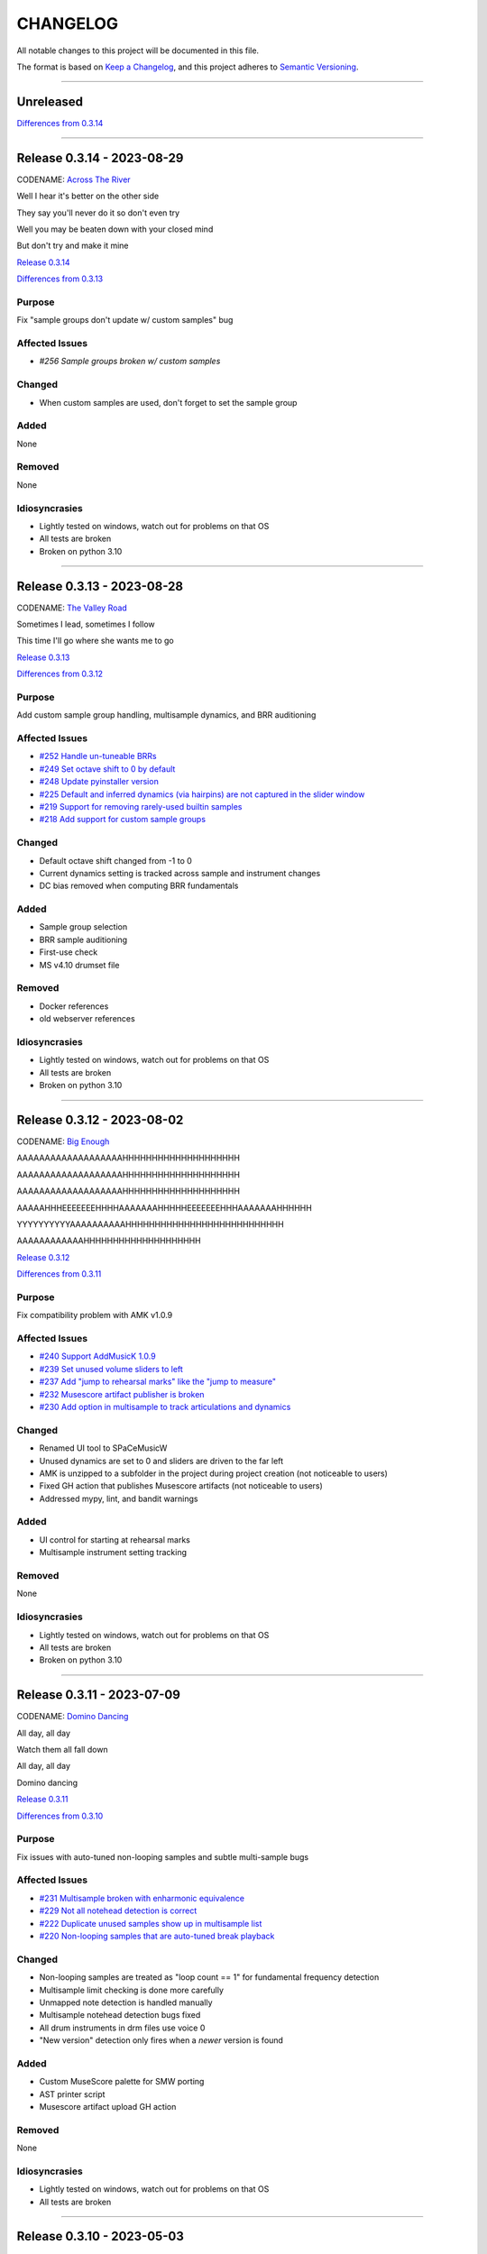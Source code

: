 CHANGELOG
=========

All notable changes to this project will be documented in this file.

The format is based on `Keep a Changelog <https://keepachangelog.com/en/1.0.0/>`_,
and this project adheres to `Semantic Versioning <https://semver.org/spec/v2.0.0.html>`_.

--------------------------------------------------------------------------------

Unreleased
----------

`Differences from 0.3.14`_

--------------------------------------------------------------------------------

Release 0.3.14 - 2023-08-29
---------------------------

CODENAME: `Across The River`_

Well I hear it's better on the other side

They say you'll never do it so don't even try

Well you may be beaten down with your closed mind

But don't try and make it mine

`Release 0.3.14`_

`Differences from 0.3.13`_

Purpose
+++++++

Fix "sample groups don't update w/ custom samples" bug


Affected Issues
+++++++++++++++

- `#256 Sample groups broken w/ custom samples`

Changed
+++++++

- When custom samples are used, don't forget to set the sample group

Added
+++++

None

Removed
+++++++

None

Idiosyncrasies
++++++++++++++

- Lightly tested on windows, watch out for problems on that OS

- All tests are broken

- Broken on python 3.10

--------------------------------------------------------------------------------

Release 0.3.13 - 2023-08-28
---------------------------

CODENAME: `The Valley Road`_

Sometimes I lead, sometimes I follow

This time I'll go where she wants me to go

`Release 0.3.13`_

`Differences from 0.3.12`_

Purpose
+++++++

Add custom sample group handling, multisample dynamics, and BRR auditioning


Affected Issues
+++++++++++++++

- `#252 Handle un-tuneable BRRs`_

- `#249 Set octave shift to 0 by default`_

- `#248 Update pyinstaller version`_

- `#225 Default and inferred dynamics (via hairpins) are not captured in the slider window`_

- `#219 Support for removing rarely-used builtin samples`_

- `#218 Add support for custom sample groups`_

Changed
+++++++

- Default octave shift changed from -1 to 0

- Current dynamics setting is tracked across sample and instrument changes

- DC bias removed when computing BRR fundamentals

Added
+++++

- Sample group selection

- BRR sample auditioning

- First-use check

- MS v4.10 drumset file

Removed
+++++++

- Docker references

- old webserver references

Idiosyncrasies
++++++++++++++

- Lightly tested on windows, watch out for problems on that OS

- All tests are broken

- Broken on python 3.10

--------------------------------------------------------------------------------

Release 0.3.12 - 2023-08-02
---------------------------

CODENAME: `Big Enough`_

AAAAAAAAAAAAAAAAAAAHHHHHHHHHHHHHHHHHHHH

AAAAAAAAAAAAAAAAAAAHHHHHHHHHHHHHHHHHHHH

AAAAAAAAAAAAAAAAAAAHHHHHHHHHHHHHHHHHHHH

AAAAAHHHEEEEEEEHHHHAAAAAAAHHHHHEEEEEEEHHHAAAAAAAHHHHHH

YYYYYYYYYYAAAAAAAAAAHHHHHHHHHHHHHHHHHHHHHHHHHHH

AAAAAAAAAAAAHHHHHHHHHHHHHHHHHHHH

`Release 0.3.12`_

`Differences from 0.3.11`_

Purpose
+++++++

Fix compatibility problem with AMK v1.0.9


Affected Issues
+++++++++++++++

- `#240 Support AddMusicK 1.0.9`_

- `#239 Set unused volume sliders to left`_

- `#237 Add "jump to rehearsal marks" like the "jump to measure"`_

- `#232 Musescore artifact publisher is broken`_

- `#230 Add option in multisample to track articulations and dynamics`_

Changed
+++++++

- Renamed UI tool to SPaCeMusicW

- Unused dynamics are set to 0 and sliders are driven to the far left

- AMK is unzipped to a subfolder in the project during project creation (not
  noticeable to users)

- Fixed GH action that publishes Musescore artifacts (not noticeable to users)

- Addressed mypy, lint, and bandit warnings

Added
+++++

- UI control for starting at rehearsal marks

- Multisample instrument setting tracking

Removed
+++++++

None

Idiosyncrasies
++++++++++++++

- Lightly tested on windows, watch out for problems on that OS

- All tests are broken

- Broken on python 3.10

--------------------------------------------------------------------------------

Release 0.3.11 - 2023-07-09
---------------------------

CODENAME: `Domino Dancing`_

All day, all day

Watch them all fall down

All day, all day

Domino dancing

`Release 0.3.11`_

`Differences from 0.3.10`_

Purpose
+++++++

Fix issues with auto-tuned non-looping samples and subtle multi-sample bugs


Affected Issues
+++++++++++++++

- `#231 Multisample broken with enharmonic equivalence`_

- `#229 Not all notehead detection is correct`_

- `#222 Duplicate unused samples show up in multisample list`_

- `#220 Non-looping samples that are auto-tuned break playback`_

Changed
+++++++

- Non-looping samples are treated as "loop count == 1" for fundamental
  frequency detection

- Multisample limit checking is done more carefully

- Unmapped note detection is handled manually

- Multisample notehead detection bugs fixed

- All drum instruments in drm files use voice 0

- "New version" detection only fires when a *newer* version is found

Added
+++++

- Custom MuseScore palette for SMW porting

- AST printer script

- Musescore artifact upload GH action

Removed
+++++++

None

Idiosyncrasies
++++++++++++++

- Lightly tested on windows, watch out for problems on that OS

- All tests are broken

--------------------------------------------------------------------------------

Release 0.3.10 - 2023-05-03
---------------------------

CODENAME: `Weapon of Choice`_

Don't be shocked by the tone of my voice

Check out my new weapon, weapon of choice

`Release 0.3.10`_

`Differences from 0.3.9`_

Purpose
+++++++

Fix overly aggressive nil tune detection


Affected Issues
+++++++++++++++

- `#215 Tune 0.0 detection is too aggressive`_

Changed
+++++++

- Only error on 0 tune for non-builtin samples

Added
+++++

None

Removed
+++++++

None

Idiosyncrasies
++++++++++++++

- Lightly tested on windows, watch out for problems on that OS

- All tests are broken

--------------------------------------------------------------------------------

Release 0.3.9 - 2023-04-29
--------------------------

CODENAME: `Rock Me Amadeus`_

Er hatte wiener Blut

Er war Populär

Er war die Nummer eins

Genau das war sein Flair

`Release 0.3.9`_

`Differences from 0.3.8`_

Purpose
+++++++

Clean up autotune handling


Affected Issues
+++++++++++++++

- `#214 Generated ono-ADSR outputs are wrong`_

- `#212 Add a check for 0 tuning`_

- `#211 Convert recent projects to absolute paths`_

- `#210 Handle sample packs with missing !patterns.txt files`_

- `#209 Disable tuning logic when using builtin samples`_

- `#207 Handle non-looping sample autotuning better`_

- `#206 An extra "-visualize" is added when opening on windows`_


Changed
+++++++

- Autotune is not attempted when using builtin samples

- For non-looping brr samples, analyze only the waveform for autotune

- BRR files in sample packs that are not in ``!patterns.txt`` files are added
  with default registers ``$00$00$7f$10$00``

- ``convert.bat`` uses Windows line endings

- Non-ADSR gain settings generate the correct binary gain register value

- Recent projects have their paths resolved

Added
+++++

- Error is generated if a tuning value of 0.0 is used

- Show verison codename in about window

Removed
+++++++

None

Idiosyncrasies
++++++++++++++

- Lightly tested on windows, watch out for problems on that OS

- All tests are broken

--------------------------------------------------------------------------------

Release 0.3.8 - 2023-04-27
--------------------------

CODENAME: `DiscoVision`_

You found me again, welcome back

`Release 0.3.8`_

`Differences from 0.3.7`_

Purpose
+++++++

Add autotune logic


Affected Issues
+++++++++++++++

- `#205 Add logic to suggest tuning parameters`_

- `#201 Add missing visualization conversion update`_

Changed
+++++++

- ``-visualize`` added to old project files

Added
+++++

- brr handling logic

- autotune support

Removed
+++++++

None

Idiosyncrasies
++++++++++++++

- Lightly tested on windows, watch out for problems on that OS

- All tests are broken

--------------------------------------------------------------------------------

Release 0.3.7 - 2023-04-06
--------------------------

CODENAME: `Sabotage`_

Oh my God, it's a mirage

I'm tellin' y'all, it's a sabotage

`Release 0.3.7`_

`Differences from 0.3.6`_

Purpose
+++++++

Add ARAM estimation logic


Affected Issues
+++++++++++++++

- `#199 Add BRR file size display`_

- `#198 Add ARAM calculation`_

- `#190 Validate musicxml on load`_

Changed
+++++++

- All projects get #optimized, even if there are no custom samples

Added
+++++

- ARAM utilization graph in bottom right

- MML and SPC generation steps are run at MusicXML load time

  - Gives you an initial idea of your utilization and any glaring errors

- BRR file/sample sizes are displayed in UI

- Ctrl+R as a shortcut for render

Removed
+++++++

None

Idiosyncrasies
++++++++++++++

- Lightly tested on windows, watch out for problems on that OS

- All tests are broken

--------------------------------------------------------------------------------

Release 0.3.6 - 2023-04-01
--------------------------

CODENAME: `La Forme`_

Inspiration

Expiration

Contraction

Décontraction

La forme

`Release 0.3.6`_

`Differences from 0.3.5`_

Purpose
+++++++

Finally fix broken initial q values


Affected Issues
+++++++++++++++

- `#189 Update default q values`_

- `#188 Move start measure`_

- `#187 Prompt "are you sure" on rendering`_

- `#152 Broken initial q values`_

Changed
+++++++

- Start measure, just do it, render, and reload xml moved to below main UI

  - Makes collapsing the control panel easier to do

- Changed default articulation settings

Added
+++++

- Instrument q values are set to default when an instrument is chosen

- Prompt on render option

Removed
+++++++

None

Idiosyncrasies
++++++++++++++

- Lightly tested on windows, watch out for problems on that OS

- All tests are broken

--------------------------------------------------------------------------------

Release 0.3.5 - 2023-03-30
--------------------------

CODENAME: `Cherry Twist`_

That's right

Have more rhythm

Woooo!

`Release 0.3.5`_

`Differences from 0.3.4`_

Purpose
+++++++

Fix new project creation bug


Affected Issues
+++++++++++++++

- `#186 Error in saving projects`_

Changed
+++++++

Fixed incorrect type conversion

Added
+++++

None

Removed
+++++++

None

Idiosyncrasies
++++++++++++++

- Lightly tested on windows, watch out for problems on that OS

- All tests are broken

--------------------------------------------------------------------------------

Release 0.3.4 - 2023-03-25
--------------------------

CODENAME: `I'm Pissed`_

You won't like me 'til I've had my dance.

`Release 0.3.4`_

`Differences from 0.3.3`_

Purpose
+++++++

Add multisample and proper percussion support


Affected Issues
+++++++++++++++

- `#184 Apply fix to bonus ending builtin song`_

- `#182 Update drm file`_

- `#180 Auto-select sample pack when one is picked`_

- `#179 Alert on new release`_

- `#175 Interpolate check box sometimes takes multiple clicks`_

- `#172 UI likes to retain prior project information`_

- `#171 Double click prj files to open`_

- `#170 Invert ADSR sliders`_

- `#169 Reloading xml doesn't catch new dynamics`_

- `#164 Verify open/save/close/create project permutations are saftey`_

- `#162 Multiple instruments using the same samples breaks conversion`_

- `#159 Final mix button`_

- `#156 History window has the wrong title`_

- `#154 Add history edit menu item`_

- `#153 Custom sample selections are broken`_

- `#150 Sample folder watching`_

- `#136 Add multisample definition support`_

- `#130 Automatic optimized percussion handling`_

- `#95 Triplet bug`_

- `#94 Per-note sample definition`_

- `#90 Add proper artic/pan/dynamics support for percussion`_

Changed
+++++++

- Save file version updated

  - We best-effort an upgrade and save a backup

- Sample pack selections are cleared when changing to a sample that doesn't use
  them

- Old ``octave`` setting is now an ``octave shift``; semantics are slightly
  different

- ADSR sliders flipped upside down so "more of X" is higher

- "Just do it" hotkey changed to Ctrl+Space

- SPC generation timeout changed to 15s

- Bail on "just do it" if there was an error in MML or SPC generation

- Load projects even when no musicxml is found

- Error on opening missing project files

- UI elements are cleared on project close

- Changed pan mid left/right values

- Custom samples go in a ``#path``

- DRM file changes to put all instruments on voice 0

  - Added a MuseScore v4 drm file

- History window title

- Instrument UI element looks a little different

Added
+++++

- Dark mode

- Per-note sample definitions

  - This enables using multiple brr files for a single instrument based on a
    note range

  - Also enables custom percussion kits

  - Now there are ``instruments``, which can have multiple ``samples``;
    defaults to a single sample, just like previously

  - An instrument named ``Drumset`` is auto-populated with a fully featured kit

- First-class support for percussion, including artic, pan, and dynamics

- Sample folder watching---new samples are automatically found

- ``.prj`` files can be opened by double-clicking or as a CLI dashboard
  argument

- Sample pack and builtin sources are automatically chosen when a sample or
  builtin is chosen

- Automatic handling for vanilla vs. custom percussion samples

- An alert on new releases from github

- Logic to handle blankl ines and comments in sample packs

- Render/mixdown button

- History menu item under "Edit"

- Versioning to preferences file

- Logic to remove a glitch at the end of a builtin song

Removed
+++++++

- QML plugin

Idiosyncrasies
++++++++++++++

- Lightly tested on windows, watch out for problems on that OS

- All tests are broken

--------------------------------------------------------------------------------

Release 0.3.3 - 2023-03-02
--------------------------

`Release 0.3.3`_

`Differences from 0.3.2`_

Purpose
+++++++

Incorporate feedback on the v0.3.2 release, mostly feature additions.


Affected Issues
+++++++++++++++

- `#147 Slurs in triplets are broken`_

- `#146 Emit error messages if AMK zip and SPC player are not set`_

- `#144 MML generation asserts when not used in project mode`_

- `#143 Windows poetry build failures`_

- `#100 Slur starting/ending on the same note`_

- `#95 Triplet bug`_


Changed
+++++++

- Ties/slurs in triplets no longer broken

- Juxtaposed slurs/ties no longer broken

- Fixed "assert on MML generation in non-project mode"

- Switched to using a Qt resource file for data artifacts

- Poetry version pinned

Added
+++++

- Project mode UI elements are disabled if AMK and spcplayer aren't set

  - Tooltips on those elements describe how to set those preferences

- Icons

Removed
+++++++

- All webserver components and dependencies

Idiosyncrasies
++++++++++++++

- Lightly tested on windows, watch out for problems on that OS

--------------------------------------------------------------------------------

Release 0.3.2 - 2023-02-27
--------------------------

`Release 0.3.2`_

`Differences from 0.3.1`_

Purpose
+++++++

Incorporate feedback on the v0.3.1 release, mostly feature additions.


Affected Issues
+++++++++++++++

- `#140 Hide global legato behind advanced`_

- `#138 Some ability to start from measure #X`_

- `#137 Update mermaid.js deps`_

- `#135 Surround support for panning`_

- `#134 Solo and mute are broken for percussion channels`_

- `#133 Make custom samples directory match the project name`_

- `#132 Echo channel mapping error`_

- `#131 SPC conversion error w/o MML generation`_


Changed
+++++++

- Preferences hotkey changed to control+,

- Changed custom samples subdirectory to match the project name

- Fixed incorrect echo channel ordering

- Instrument name reported in UI status updates

- ``Superloop Analysis`` checkbox grayed out for the time being

- ``Preview`` window button renamed ``Envelope Preview`` to clear up
  confusion about its purpose


Added
+++++

- Percussion solo/mute functionality

  - Current implementation is stopgap

- Pan surround support

- Option to start outputting music after measure 1

  - This implicitly disables loop detection

  - Might behave strangely if there are crescendos that cross the
    starting measure, or if you start after the initial repeat point and
    listen across the repeat

- Advanced mode in preferences

  - When disabled (default), global echo, generate MML, generate SPC,
    and play SPC UI elements are hidden

  - Defaults to "off", with global echo defaulted to "on"

- Explicit warnings when trying to convert a non-existent MML file, or
  play a non-existent SPC file

- Tooltips for echo inversion checkboxes

Removed
+++++++

- Webserver deployment github action

Idiosyncrasies
++++++++++++++

- Lightly tested on windows, watch out for problems on that OS

--------------------------------------------------------------------------------

Release 0.3.1 - 2023-02-20
--------------------------

`Release 0.3.1`_

`Differences from 0.3.0`_

Purpose
+++++++

Cleanup a few warts in v0.3.0


Affected Issues
+++++++++++++++

- `#129 Add porter and game name to UI`_

- `#128 Put custom samples in a specific subdir`_

- `#126 Select an instrument after loading`_

- `#125 Replace discrete sample packs with a sample pack directory`_

- `#124 Sample file parsing error`_

- `#113 Display human readable interpretations of ADSR and gain settings`_

- `#112 Improve envelope display performance`_


Changed
+++++++

- Fixed quicklook using non-monospace font on windows

- Fixed broken undo/redo while working in a project

- BRR files are placed in a subdirectory of ``samples``

- Streamlined envelope calculations

- On project load, first instrument is selected automatically

- Sample packs now come from a user-provided directory rather than being
  registered one-by-one

Added
+++++

- Space is a shortcut for "convert and play"

- Porter and game name entries in the UI

  - These can be pulled in from the score; if used in the UI, those
    values are overridden

- Human-readable ADSR/gain values


Removed
+++++++

None

Idiosyncrasies
++++++++++++++

- Lightly tested on windows, watch out for problems on that OS

--------------------------------------------------------------------------------

Release 0.3.0 - 2023-02-19
--------------------------

`Release 0.3.0`_

`Differences from 0.2.3`_

Purpose
+++++++

First big step towards making this tool a one-stop-shop for porting music.
What a difference a year makes.


Affected Issues
+++++++++++++++

- `#122 Detect if AMK fails`_

- `#121 Add close project functionality`_

- `#119 Fix "would you like to save" when closing subwindows`_

- `#118 Fix instrument updating logic`_

- `#117 Autosave`_

- `#116 Don't prompt to save on newly opened project`_

- `#114 Spurious updates to BRR settings`_

- `#111 Finish all-in-one windows compatibility`_

- `#110 Echo values are broken in MML writes`_

- `#105 Add solo/mute options to UI`_

- `#101 Extraneous python deps`_

- `#97 Dynamics limits`_

- `#93 Incorrect KDn immediately following SNn commands`_

- `#92 Explicit default q values`_

- `#56 Include octave definitions in instrument macros?`_


Changed
+++++++

- Totally reworked UI to use qtdesigner

  - Some reorganization of UI elements

- Moved python package to beta

Added
+++++

- Project-based workflow

- Generate and play SPC files directly from UI

- Native support for BRR samples and sample packs

- Instrument solo/mute functionality

- Support for modifying instrument tuning and envelopes

  - Can use both UI elements or raw BRR settings

- Envelope viewer

- History viewer

- Undo/redo support


Removed
+++++++

- UI tests

  - These were breaking hard; left them in place, just marked
    as unused.  Can be recovered later.

Idiosyncrasies
++++++++++++++

- Lightly tested on windows, watch out for problems on that OS


--------------------------------------------------------------------------------


Release 0.2.3 - 2022-02-27
--------------------------

`Release 0.2.3`_

`Differences from 0.2.2`_

Purpose
+++++++


Affected Issues
+++++++++++++++

- `#87 Generate a backup mml`_

- `#86 Add vibrato support`_

- `#85 Non-concert pitch instruments`_

- `#84 Dashboard loop analysis bug`_

- `#82 Display generated text`_

Changed
+++++++

- Fix bug where multiple exports in the dashboard broke things spectacularly

- Moved python package to alpha

- Strip unicode from instrument names, except flat which goes to 'b'

Added
+++++

- Quicklook window

- MML file backup generation

- Initial vibrato support

- Logic to support transposing instruments
  - Temporarily removed due to a bug in music21

- Testing updates
  - GUI tests

  - Github action to run tests on windows runners

Removed
+++++++

None.

Idiosyncrasies
++++++++++++++

None.

--------------------------------------------------------------------------------

Release 0.2.2 - 2022-02-22
--------------------------

`Release 0.2.2`_

`Differences from 0.2.1`_

Purpose
+++++++

Fix extra newline problem in output on windows

Affected Issues
+++++++++++++++

- `#80 Extra newlines in windows-generated output`_

Changed
+++++++

- Removed extra newlines in .exe-generated MML outputs
  - This was a side effect of print in text mode on windows

Added
+++++

None.

Removed
+++++++

None.

Idiosyncrasies
++++++++++++++

None.

--------------------------------------------------------------------------------

Release 0.2.1 - 2022-02-21
--------------------------

`Release 0.2.1`_

`Differences from 0.2.0`_

Purpose
+++++++

Fix problem in GH publish action---no changes to the codebase.

See `Release 0.2.0`_ for applicable changelog.

Affected Issues
+++++++++++++++

None.

Changed
+++++++

None.

Added
+++++

None.

Removed
+++++++

None.

Idiosyncrasies
++++++++++++++

None.

--------------------------------------------------------------------------------

Release 0.2.0 - 2022-02-21
--------------------------

`Release 0.2.0`_

`Differences from 0.1.2`_

Purpose
+++++++

Major overhaul, adding GUI support and moving towards a completely declarative
MML file

Affected Issues
+++++++++++++++

- `#78 Interpolation crash w/ ffff slider`_
- `#76 Support multiple tempos`_
- `#73 "complex" error`_
- `#72 Staff ends in a triplet`_
- `#71 Report all errors at once`_
- `#70 Remove l directives for empty sections`_
- `#69 Use "^" for accented staccato`_
- `#68 Slider-based control for per-instrument dynamics, pan, artic in GUI`_
- `#67 UI with faders for volume, q values, y values, ....`_
- `#65 Rename crash/ride w/ numbers`_
- `#64 Distinguish crescendo/decrescendo in macro names`_
- `#59 Per-instrument dynamics`_
- `#58 Support non-common time signatures`_
- `#56 Include octave definitions in instrument macros?`_
- `#54 Crescendo fades to same dynamic`_
- `#52 Equals align volume macros`_
- `#51 Echo command formatting`_
- `#50 Ensure hex values use uppercase letters`_
- `#49 Swap repeat and instrument annotations`_
- `#47 Measure numbering for loops`_
- `#46 Panning`_
- `#45 Remove redundancies post-reduction`_
- `#44 Loop handling with crescendos and triplets`_
- `#43 Add octave and note name into percussion macros`_
- `#42 Add header boilerplate text for instruments and samples`_
- `#40 toggle percussion mode based on clef`_
- `#37 Show echo delay time in ms, not taps`_
- `#35 Recalculate default octave and length values in each section`_
- `#34 reverb settings`_
- `#33 Musescore plugin`_
- `#32 Don't output measure comments inside a triplet`_
- `#30 apply q values to tied notes`_
- `#29 add measure numbers in comments`_
- `#27 Legato options`_
- `#26 Grace note handling`_
- `#24 Add support for accents and staccatos`_
- `#23 Add initial channel header information`_
- `#22 Use double bar lines to demarcate sections`_
- `#21 Replace legato implementation with *real* ties`_
- `#19 Add exceptions for handling errors`_
- `#15 Add AMK loop point support`_
- `#14 Add AMK support for automatically-detected repeats`_
- `#13 Add support for manually-notated repeats`_
- `#5 Add support for slurs`_
- `#4 Add support for changing dynamics`_
- `#3 Add support for dynamic levels`_
- `#2 Add support for percussion`_

Changed
+++++++

- Use `^` for tied notes

- Volume macro names

- Instrument-specific octave, volume, pan, artic settings

Added
+++++

- Support for:
  - AMK loop-point handling

  - Slurs

  - Configurable global legato option

  - Staccato and accents

  - Loop analysis, including labeled loops

  - Repeated note detection

  - Measure numbering

  - Percussion

  - Echo options

  - Mid-staff instrument changes

  - Crescendo/decrescendo

  - Instrument pans

  - Multiple tempos

- GUI, webserver, and MuseScore plugin UI support

  - Webserver and MuseScore generated outputs include git hash

- Default @, v, y, q settings

- Build date/time in generated MML files

- Checks for note octave and percussion note validity

- Check for chords

- Custom instrument/sample boilerplate output

- Global volume control in GUI


Removed
+++++++

None.

Idiosyncrasies
++++++++++++++

None.

--------------------------------------------------------------------------------

Release 0.1.2 - 2021-12-28
--------------------------

`Release 0.1.2`_

`Differences from 0.1.1`_

Purpose
+++++++

Add support for ties, triplets, dots, and simple dynamics

Affected Issues
+++++++++++++++

- `#18 Add support for tied notes`_
- `#17 Handle grace notes`_
- `#16 Documentation`_
- `#7 Add support for triplets`_
- `#6 Add support for dotted notes`_
- `#3 Add support for dynamic levels`_

Changed
+++++++

- Lowered octave mapping by 1

- Generated file includes tool version number

- Cleaned up API documentation

Added
+++++

- Support for:
  - 64th notes

  - Tied notes

  - Triplet notes/rests

  - Grace notes

  - Dynamics levels

  - Dotted notes/rests

- Test coverage GH, RTD configuration

Removed
+++++++

None.

Idiosyncrasies
++++++++++++++

None.

--------------------------------------------------------------------------------

Release 0.1.1 - 2021-12-23
--------------------------

`Release 0.1.1`_

`Differences from 0.1.0`_

Purpose
+++++++

First official release.

Affected Issues
+++++++++++++++

- `#16 Documentation`_

Changed
+++++++

- Decomposed monolithic tox configuration and GH actions

Added
+++++

- Proper README

Removed
+++++++

- ``mako``, ``myst-parser`` dependency

Idiosyncrasies
++++++++++++++

None.

--------------------------------------------------------------------------------


Release 0.1.0 - 2021-12-23
--------------------------

`Release 0.1.0`_

Purpose
+++++++

Unofficial Initial release, published to `<test.pypi.org>`_ for workflow
tests only.

Supports:

- Composer and title metadata

- Tempo calculation

- Note and rest decoding

- Automatic most-common octave and note/rest length detection

- AMK annotations

Affected Issues
+++++++++++++++

- `#16 Documentation`_
- `#12 Add AMK automatic default note duration`_
- `#11 Add AMK automatic default octave selection`_
- `#10 Add support for AMK octave up/down commands`_
- `#1 Add support for AMK annotations`_


.. _#256 Sample groups broken w/ custom samples: http://github.com/com-posers-pit/smw_music/issues/256
.. _#252 Handle un-tuneable BRRs: http://github.com/com-posers-pit/smw_music/issues/252
.. _#249 Set octave shift to 0 by default: http://github.com/com-posers-pit/smw_music/issues/249
.. _#248 Update pyinstaller version: http://github.com/com-posers-pit/smw_music/issues/248
.. _#240 Support AddMusicK 1.0.9: http://github.com/com-posers-pit/smw_music/issues/240
.. _#239 Set unused volume sliders to left: http://github.com/com-posers-pit/smw_music/issues/239
.. _#237 Add "jump to rehearsal marks" like the "jump to measure": http://github.com/com-posers-pit/smw_music/issues/237
.. _#232 Musescore artifact publisher is broken: http://github.com/com-posers-pit/smw_music/issues/232
.. _#231 Multisample broken with enharmonic equivalence: http://github.com/com-posers-pit/smw_music/issues/231
.. _#230 Add option in multisample to track articulations and dynamics: http://github.com/com-posers-pit/smw_music/issues/230
.. _#229 Not all notehead detection is correct: http://github.com/com-posers-pit/smw_music/issues/229
.. _#225 Default and inferred dynamics (via hairpins) are not captured in the slider window: http://github.com/com-posers-pit/smw_music/issues/225
.. _#222 Duplicate unused samples show up in multisample list: http://github.com/com-posers-pit/smw_music/issues/222
.. _#220 Non-looping samples that are auto-tuned break playback: http://github.com/com-posers-pit/smw_music/issues/220
.. _#219 Support for removing rarely-used builtin samples: http://github.com/com-posers-pit/smw_music/issues/219
.. _#218 Add support for custom sample groups: http://github.com/com-posers-pit/smw_music/issues/218
.. _#215 Tune 0.0 detection is too aggressive: https://github.com/com-posers-pit/smw_music/issues/215
.. _#214 Generated ono-ADSR outputs are wrong: https://github.com/com-posers-pit/smw_music/issues/214
.. _#212 Add a check for 0 tuning: https://github.com/com-posers-pit/smw_music/issues/212
.. _#211 Convert recent projects to absolute paths: https://github.com/com-posers-pit/smw_music/issues/211
.. _#210 Handle sample packs with missing !patterns.txt files: https://github.com/com-posers-pit/smw_music/issues/210
.. _#209 Disable tuning logic when using builtin samples: https://github.com/com-posers-pit/smw_music/issues/209
.. _#207 Handle non-looping sample autotuning better: https://github.com/com-posers-pit/smw_music/issues/207
.. _#206 An extra "-visualize" is added when opening on windows: https://github.com/com-posers-pit/smw_music/issues/206
.. _#205 Add logic to suggest tuning parameters: https://github.com/com-posers-pit/smw_music/issues/205
.. _#201 Add missing visualization conversion update: https://github.com/com-posers-pit/smw_music/issues/201
.. _#199 Add BRR file size display: https://github.com/com-posers-pit/smw_music/issues/199
.. _#198 Add ARAM calculation: https://github.com/com-posers-pit/smw_music/issues/198
.. _#190 Validate musicxml on load: https://github.com/com-posers-pit/smw_music/issues/190
.. _#189 Update default q values: https://github.com/com-posers-pit/smw_music/issues/189
.. _#188 Move start measure: https://github.com/com-posers-pit/smw_music/issues/188
.. _#187 Prompt "are you sure" on rendering: https://github.com/com-posers-pit/smw_music/issues/187
.. _#186 Error in saving projects: https://github.com/com-posers-pit/smw_music/issues/186
.. _#184 Apply fix to bonus ending builtin song: https://github.com/com-posers-pit/smw_music/issues/184
.. _#182 Update drm file: https://github.com/com-posers-pit/smw_music/issues/182
.. _#180 Auto-select sample pack when one is picked: https://github.com/com-posers-pit/smw_music/issues/180
.. _#179 Alert on new release: https://github.com/com-posers-pit/smw_music/issues/179
.. _#175 Interpolate check box sometimes takes multiple clicks: https://github.com/com-posers-pit/smw_music/issues/175
.. _#172 UI likes to retain prior project information: https://github.com/com-posers-pit/smw_music/issues/172
.. _#171 Double click prj files to open: https://github.com/com-posers-pit/smw_music/issues/171
.. _#170 Invert ADSR sliders: https://github.com/com-posers-pit/smw_music/issues/170
.. _#169 Reloading xml doesn't catch new dynamics: https://github.com/com-posers-pit/smw_music/issues/169
.. _#164 Verify open/save/close/create project permutations are saftey: https://github.com/com-posers-pit/smw_music/issues/164
.. _#162 Multiple instruments using the same samples breaks conversion: https://github.com/com-posers-pit/smw_music/issues/162
.. _#159 Final mix button: https://github.com/com-posers-pit/smw_music/issues/159
.. _#156 History window has the wrong title: https://github.com/com-posers-pit/smw_music/issues/156
.. _#154 Add history edit menu item: https://github.com/com-posers-pit/smw_music/issues/154
.. _#153 Custom sample selections are broken: https://github.com/com-posers-pit/smw_music/issues/153
.. _#152 Broken initial q values: https://github.com/com-posers-pit/smw_music/issues/152
.. _#150 Sample folder watching: https://github.com/com-posers-pit/smw_music/issues/150
.. _#147 Slurs in triplets are broken: https://github.com/com-posers-pit/smw_music/issues/147
.. _#146 Emit error messages if AMK zip and SPC player are not set: https://github.com/com-posers-pit/smw_music/issues/146
.. _#144 MML generation asserts when not used in project mode: https://github.com/com-posers-pit/smw_music/issues/144
.. _#143 Windows poetry build failures: https://github.com/com-posers-pit/smw_music/issues/143
.. _#140 Hide global legato behind advanced: https://github.com/com-posers-pit/smw_music/issues/140
.. _#138 Some ability to start from measure #X: https://github.com/com-posers-pit/smw_music/issues/138
.. _#137 Update mermaid.js deps: https://github.com/com-posers-pit/smw_music/issues/137
.. _#136 Add multisample definition support: https://github.com/com-posers-pit/smw_music/issues/136
.. _#135 Surround support for panning: https://github.com/com-posers-pit/smw_music/issues/135
.. _#134 Solo and mute are broken for percussion channels: https://github.com/com-posers-pit/smw_music/issues/134
.. _#133 Make custom samples directory match the project name: https://github.com/com-posers-pit/smw_music/issues/133
.. _#132 Echo channel mapping error: https://github.com/com-posers-pit/smw_music/issues/132
.. _#131 SPC conversion error w/o MML generation: https://github.com/com-posers-pit/smw_music/issues/131
.. _#130 Automatic optimized percussion handling: https://github.com/com-posers-pit/smw_music/issues/130
.. _#129 Add porter and game name to UI: https://github.com/com-posers-pit/smw_music/issues/129
.. _#128 Put custom samples in a specific subdir: https://github.com/com-posers-pit/smw_music/issues/128
.. _#126 Select an instrument after loading: https://github.com/com-posers-pit/smw_music/issues/126
.. _#125 Replace discrete sample packs with a sample pack directory: https://github.com/com-posers-pit/smw_music/issues/125
.. _#124 Sample file parsing error: https://github.com/com-posers-pit/smw_music/issues/124
.. _#122 Detect if AMK fails: https://github.com/com-posers-pit/smw_music/issues/122
.. _#121 Add close project functionality: https://github.com/com-posers-pit/smw_music/issues/121
.. _#119 Fix "would you like to save" when closing subwindows: https://github.com/com-posers-pit/smw_music/issues/119
.. _#118 Fix instrument updating logic: https://github.com/com-posers-pit/smw_music/issues/118
.. _#117 Autosave: https://github.com/com-posers-pit/smw_music/issues/117
.. _#116 Don't prompt to save on newly opened project: https://github.com/com-posers-pit/smw_music/issues/116
.. _#114 Spurious updates to BRR settings: https://github.com/com-posers-pit/smw_music/issues/114
.. _#113 Display human readable interpretations of ADSR and gain settings: https://github.com/com-posers-pit/smw_music/issues/113
.. _#112 Improve envelope display performance: https://github.com/com-posers-pit/smw_music/issues/112
.. _#111 Finish all-in-one windows compatibility: https://github.com/com-posers-pit/smw_music/issues/111
.. _#110 Echo values are broken in MML writes: https://github.com/com-posers-pit/smw_music/issues/110
.. _#105 Add solo/mute options to UI: https://github.com/com-posers-pit/smw_music/issues/105
.. _#101 Extraneous python deps: https://github.com/com-posers-pit/smw_music/issues/101
.. _#100 Slur starting/ending on the same note: https://github.com/com-posers-pit/smw_music/issues/100
.. _#97 Dynamics limits: https://github.com/com-posers-pit/smw_music/issues/97
.. _#95 Triplet bug: https://github.com/com-posers-pit/smw_music/issues/95
.. _#94 Per-note sample definition: https://github.com/com-posers-pit/smw_music/issues/94
.. _#93 Incorrect KDn immediately following SNn commands: https://github.com/com-posers-pit/smw_music/issues/93
.. _#92 Explicit default q values: https://github.com/com-posers-pit/smw_music/issues/92
.. _#90 Add proper artic/pan/dynamics support for percussion: https://github.com/com-posers-pit/smw_music/issues/90
.. _#87 Generate a backup mml: https://github.com/com-posers-pit/smw_music/issues/87
.. _#86 Add vibrato support: https://github.com/com-posers-pit/smw_music/issues/86
.. _#85 Non-concert pitch instruments: https://github.com/com-posers-pit/smw_music/issues/85
.. _#84 Dashboard loop analysis bug: https://github.com/com-posers-pit/smw_music/issues/84
.. _#82 Display generated text: https://github.com/com-posers-pit/smw_music/issues/82
.. _#80 Extra newlines in windows-generated output: https://github.com/com-posers-pit/smw_music/issues/80
.. _#78 Interpolation crash w/ ffff slider: https://github.com/com-posers-pit/smw_music/issues/78
.. _#76 Support multiple tempos: https://github.com/com-posers-pit/smw_music/issues/76
.. _#73 "complex" error: https://github.com/com-posers-pit/smw_music/issues/73
.. _#72 Staff ends in a triplet: https://github.com/com-posers-pit/smw_music/issues/72
.. _#71 Report all errors at once: https://github.com/com-posers-pit/smw_music/issues/71
.. _#70 Remove l directives for empty sections: https://github.com/com-posers-pit/smw_music/issues/70
.. _#69 Use "^" for accented staccato: https://github.com/com-posers-pit/smw_music/issues/69
.. _#68 Slider-based control for per-instrument dynamics, pan, artic in GUI: https://github.com/com-posers-pit/smw_music/issues/68
.. _#67 UI with faders for volume, q values, y values, ....: https://github.com/com-posers-pit/smw_music/issues/67
.. _#65 Rename crash/ride w/ numbers: https://github.com/com-posers-pit/smw_music/issues/65
.. _#64 Distinguish crescendo/decrescendo in macro names: https://github.com/com-posers-pit/smw_music/issues/64
.. _#59 Per-instrument dynamics: https://github.com/com-posers-pit/smw_music/issues/59
.. _#58 Support non-common time signatures: https://github.com/com-posers-pit/smw_music/issues/58
.. _#56 Include octave definitions in instrument macros?: https://github.com/com-posers-pit/smw_music/issues/56
.. _#54 Crescendo fades to same dynamic: https://github.com/com-posers-pit/smw_music/issues/54
.. _#52 Equals align volume macros: https://github.com/com-posers-pit/smw_music/issues/52
.. _#51 Echo command formatting: https://github.com/com-posers-pit/smw_music/issues/51
.. _#50 Ensure hex values use uppercase letters: https://github.com/com-posers-pit/smw_music/issues/50
.. _#49 Swap repeat and instrument annotations: https://github.com/com-posers-pit/smw_music/issues/49
.. _#47 Measure numbering for loops: https://github.com/com-posers-pit/smw_music/issues/47
.. _#46 Panning: https://github.com/com-posers-pit/smw_music/issues/46
.. _#45 Remove redundancies post-reduction: https://github.com/com-posers-pit/smw_music/issues/45
.. _#44 Loop handling with crescendos and triplets: https://github.com/com-posers-pit/smw_music/issues/44
.. _#43 Add octave and note name into percussion macros: https://github.com/com-posers-pit/smw_music/issues/43
.. _#42 Add header boilerplate text for instruments and samples: https://github.com/com-posers-pit/smw_music/issues/42
.. _#40 toggle percussion mode based on clef: https://github.com/com-posers-pit/smw_music/issues/40
.. _#37 Show echo delay time in ms, not taps: https://github.com/com-posers-pit/smw_music/issues/37
.. _#35 Recalculate default octave and length values in each section: https://github.com/com-posers-pit/smw_music/issues/35
.. _#34 reverb settings: https://github.com/com-posers-pit/smw_music/issues/34
.. _#33 Musescore plugin: https://github.com/com-posers-pit/smw_music/issues/33
.. _#32 Don't output measure comments inside a triplet: https://github.com/com-posers-pit/smw_music/issues/32
.. _#30 apply q values to tied notes: https://github.com/com-posers-pit/smw_music/issues/30
.. _#29 add measure numbers in comments: https://github.com/com-posers-pit/smw_music/issues/29
.. _#27 Legato options: https://github.com/com-posers-pit/smw_music/issues/27
.. _#26 Grace note handling: https://github.com/com-posers-pit/smw_music/issues/26
.. _#24 Add support for accents and staccatos: https://github.com/com-posers-pit/smw_music/issues/24
.. _#23 Add initial channel header information: https://github.com/com-posers-pit/smw_music/issues/23
.. _#22 Use double bar lines to demarcate sections: https://github.com/com-posers-pit/smw_music/issues/22
.. _#21 Replace legato implementation with *real* ties: https://github.com/com-posers-pit/smw_music/issues/21
.. _#19 Add exceptions for handling errors: https://github.com/com-posers-pit/smw_music/issues/19
.. _#18 Add support for tied notes: https://github.com/com-posers-pit/smw_music/issues/18
.. _#17 Handle grace notes: https://github.com/com-posers-pit/smw_music/issues/17
.. _#16 Documentation: https://github.com/com-posers-pit/smw_music/issues/16
.. _#15 Add AMK loop point support: https://github.com/com-posers-pit/smw_music/issues/15
.. _#14 Add AMK support for automatically-detected repeats: https://github.com/com-posers-pit/smw_music/issues/14
.. _#13 Add support for manually-notated repeats: https://github.com/com-posers-pit/smw_music/issues/13
.. _#12 Add AMK automatic default note duration: https://github.com/com-posers-pit/smw_music/issues/12
.. _#11 Add AMK automatic default octave selection: https://github.com/com-posers-pit/smw_music/issues/11
.. _#10 Add support for AMK octave up/down commands: https://github.com/com-posers-pit/smw_music/issues/10
.. _#7 Add support for triplets: https://github.com/com-posers-pit/smw_music/issues/7
.. _#6 Add support for dotted notes: https://github.com/com-posers-pit/smw_music/issues/6
.. _#5 Add support for slurs: https://github.com/com-posers-pit/smw_music/issues/5
.. _#4 Add support for changing dynamics: https://github.com/com-posers-pit/smw_music/issues/4
.. _#3 Add support for dynamic levels: https://github.com/com-posers-pit/smw_music/issues/3
.. _#2 Add support for percussion: https://github.com/com-posers-pit/smw_music/issues/2
.. _#1 Add support for AMK annotations: https://github.com/com-posers-pit/smw_music/issues/1

.. _Release 0.3.14: https://github.com/com-posers-pit/smw_music/releases/tag/v0.3.14
.. _Release 0.3.13: https://github.com/com-posers-pit/smw_music/releases/tag/v0.3.13
.. _Release 0.3.12: https://github.com/com-posers-pit/smw_music/releases/tag/v0.3.12
.. _Release 0.3.11: https://github.com/com-posers-pit/smw_music/releases/tag/v0.3.11
.. _Release 0.3.10: https://github.com/com-posers-pit/smw_music/releases/tag/v0.3.10
.. _Release 0.3.9: https://github.com/com-posers-pit/smw_music/releases/tag/v0.3.9
.. _Release 0.3.8: https://github.com/com-posers-pit/smw_music/releases/tag/v0.3.8
.. _Release 0.3.7: https://github.com/com-posers-pit/smw_music/releases/tag/v0.3.7
.. _Release 0.3.6: https://github.com/com-posers-pit/smw_music/releases/tag/v0.3.6
.. _Release 0.3.5: https://github.com/com-posers-pit/smw_music/releases/tag/v0.3.5
.. _Release 0.3.4: https://github.com/com-posers-pit/smw_music/releases/tag/v0.3.4
.. _Release 0.3.4: https://github.com/com-posers-pit/smw_music/releases/tag/v0.3.4
.. _Release 0.3.3: https://github.com/com-posers-pit/smw_music/releases/tag/v0.3.3
.. _Release 0.3.2: https://github.com/com-posers-pit/smw_music/releases/tag/v0.3.2
.. _Release 0.3.1: https://github.com/com-posers-pit/smw_music/releases/tag/v0.3.1
.. _Release 0.3.0: https://github.com/com-posers-pit/smw_music/releases/tag/v0.3.0
.. _Release 0.2.3: https://github.com/com-posers-pit/smw_music/releases/tag/v0.2.3
.. _Release 0.2.2: https://github.com/com-posers-pit/smw_music/releases/tag/v0.2.2
.. _Release 0.2.1: https://github.com/com-posers-pit/smw_music/releases/tag/v0.2.1
.. _Release 0.2.0: https://github.com/com-posers-pit/smw_music/releases/tag/v0.2.0
.. _Release 0.1.2: https://github.com/com-posers-pit/smw_music/releases/tag/v0.1.2
.. _Release 0.1.1: https://github.com/com-posers-pit/smw_music/releases/tag/v0.1.1
.. _Release 0.1.0: https://github.com/com-posers-pit/smw_music/releases/tag/v0.1.0

.. _Differences from 0.3.14: https://github.com/com-posers-pit/smw_music/compare/v0.3.14...HEAD
.. _Differences from 0.3.13: https://github.com/com-posers-pit/smw_music/compare/v0.3.12...v0.3.13
.. _Differences from 0.3.12: https://github.com/com-posers-pit/smw_music/compare/v0.3.12...v0.3.13
.. _Differences from 0.3.11: https://github.com/com-posers-pit/smw_music/compare/v0.3.11...v0.3.12
.. _Differences from 0.3.10: https://github.com/com-posers-pit/smw_music/compare/v0.3.10...v0.3.11
.. _Differences from 0.3.9: https://github.com/com-posers-pit/smw_music/compare/v0.3.9...v0.3.10
.. _Differences from 0.3.8: https://github.com/com-posers-pit/smw_music/compare/v0.3.8...v0.3.9
.. _Differences from 0.3.7: https://github.com/com-posers-pit/smw_music/compare/v0.3.7...v0.3.8
.. _Differences from 0.3.6: https://github.com/com-posers-pit/smw_music/compare/v0.3.6...v0.3.7
.. _Differences from 0.3.5: https://github.com/com-posers-pit/smw_music/compare/v0.3.5...v0.3.6
.. _Differences from 0.3.4: https://github.com/com-posers-pit/smw_music/compare/v0.3.4...v0.3.5
.. _Differences from 0.3.3: https://github.com/com-posers-pit/smw_music/compare/v0.3.3...v0.3.4
.. _Differences from 0.3.2: https://github.com/com-posers-pit/smw_music/compare/v0.3.2...v0.3.3
.. _Differences from 0.3.1: https://github.com/com-posers-pit/smw_music/compare/v0.3.1...v0.3.2
.. _Differences from 0.3.0: https://github.com/com-posers-pit/smw_music/compare/v0.3.0...v0.3.1
.. _Differences from 0.2.3: https://github.com/com-posers-pit/smw_music/compare/v0.2.3...v0.3.0
.. _Differences from 0.2.2: https://github.com/com-posers-pit/smw_music/compare/v0.2.2...v0.2.3
.. _Differences from 0.2.1: https://github.com/com-posers-pit/smw_music/compare/v0.2.1...v0.2.2
.. _Differences from 0.2.0: https://github.com/com-posers-pit/smw_music/compare/v0.2.0...v0.2.1
.. _Differences from 0.1.2: https://github.com/com-posers-pit/smw_music/compare/v0.1.2...v0.2.0
.. _Differences from 0.1.1: https://github.com/com-posers-pit/smw_music/compare/v0.1.1...v0.1.2
.. _Differences from 0.1.0: https://github.com/com-posers-pit/smw_music/compare/v0.1.0...v0.1.1

.. _Across The River: https://www.youtube.com/watch?v=fmIJ-q9uCq0
.. _The Valley Road: https://www.youtube.com/watch?v=KfKIq1Pmc8Q
.. _Big Enough: https://youtube.com/watch?v=rvrZJ5C_Nwg
.. _Domino Dancing: https://www.youtube.com/watch?v=ik2YF05iX2w
.. _Weapon of Choice: https://www.youtube.com/watch?v=wCDIYvFmgW8
.. _Rock Me Amadeus: https://www.youtube.com/watch?v=9qExmU6F22s
.. _DiscoVision: https://www.youtube.com/watch?v=Azsk21MpbUk
.. _Sabotage: https://www.youtube.com/watch?v=z5rRZdiu1UE
.. _La Forme: https://www.youtube.com/watch?v=-TEL_PPSt4s
.. _Cherry Twist: https://www.youtube.com/watch?v=eLkQ2eLrUMs
.. _I'm Pissed: https://www.youtube.com/watch?v=T6dmMUR9TVI
